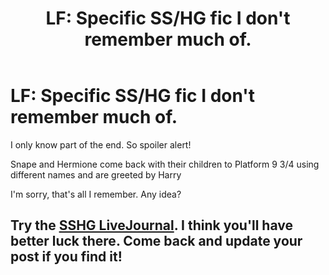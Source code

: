 #+TITLE: LF: Specific SS/HG fic I don't remember much of.

* LF: Specific SS/HG fic I don't remember much of.
:PROPERTIES:
:Author: FancyWasMyName
:Score: 0
:DateUnix: 1563051432.0
:DateShort: 2019-Jul-14
:FlairText: Request
:END:
I only know part of the end. So spoiler alert!

Snape and Hermione come back with their children to Platform 9 3/4 using different names and are greeted by Harry

I'm sorry, that's all I remember. Any idea?


** Try the [[https://snapeyluvshermy.livejournal.com/][SSHG LiveJournal]]. I think you'll have better luck there. Come back and update your post if you find it!
:PROPERTIES:
:Author: Meiyouxiangjiao
:Score: 1
:DateUnix: 1563132056.0
:DateShort: 2019-Jul-14
:END:
